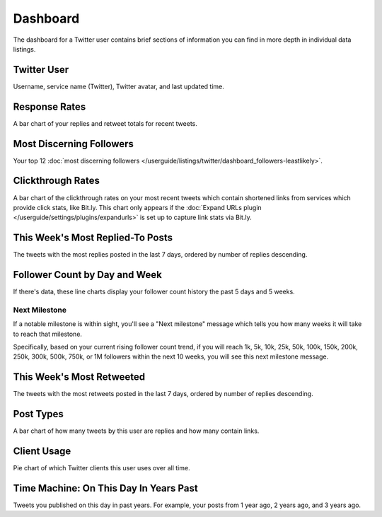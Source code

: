 Dashboard
=========

The dashboard for a Twitter user contains brief sections of information you can find in more depth in individual
data listings.

Twitter User
------------

Username, service name (Twitter), Twitter avatar, and last updated time.

Response Rates
--------------

A bar chart of your replies and retweet totals for recent tweets.

Most Discerning Followers
-------------------------

Your top 12 :doc:`most discerning followers </userguide/listings/twitter/dashboard_followers-leastlikely>`.

Clickthrough Rates
------------------

A bar chart of the clickthrough rates on your most recent tweets which contain shortened links from services which
provide click stats, like Bit.ly. This chart only appears if the :doc:`Expand URLs plugin 
</userguide/settings/plugins/expandurls>` is set up to capture link stats via Bit.ly.

This Week's Most Replied-To Posts
---------------------------------

The tweets with the most replies posted in the last 7 days, ordered by number of replies descending.


Follower Count by Day and Week
------------------------------

If there's data, these line charts display your follower count history the past 5 days and 5 weeks.

Next Milestone
^^^^^^^^^^^^^^

If a notable milestone is within sight, you'll see a "Next milestone" message which tells you how many weeks it will
take to reach that milestone. 

Specifically, based on your current rising follower count trend, if you will reach 1k, 5k, 10k, 25k, 50k,
100k, 150k, 200k, 250k, 300k, 500k, 750k, or 1M followers within the next 10 weeks, you will see this
next milestone message.

This Week's Most Retweeted
--------------------------

The tweets with the most retweets posted in the last 7 days, ordered by number of replies descending.

Post Types
----------

A bar chart of how many tweets by this user are replies and how many contain links.

Client Usage
------------

Pie chart of which Twitter clients this user uses over all time.

Time Machine: On This Day In Years Past
---------------------------------------

Tweets you published on this day in past years. For example, your posts from 1 year ago, 2 years ago, and 3 years ago.